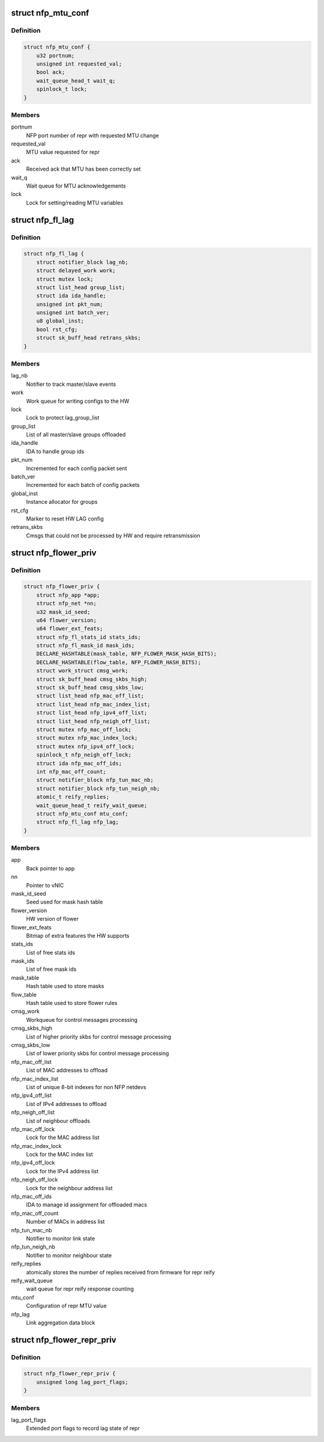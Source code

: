 .. -*- coding: utf-8; mode: rst -*-
.. src-file: drivers/net/ethernet/netronome/nfp/flower/main.h

.. _`nfp_mtu_conf`:

struct nfp_mtu_conf
===================

.. c:type:: struct nfp_mtu_conf

    manage MTU setting

.. _`nfp_mtu_conf.definition`:

Definition
----------

.. code-block:: c

    struct nfp_mtu_conf {
        u32 portnum;
        unsigned int requested_val;
        bool ack;
        wait_queue_head_t wait_q;
        spinlock_t lock;
    }

.. _`nfp_mtu_conf.members`:

Members
-------

portnum
    NFP port number of repr with requested MTU change

requested_val
    MTU value requested for repr

ack
    Received ack that MTU has been correctly set

wait_q
    Wait queue for MTU acknowledgements

lock
    Lock for setting/reading MTU variables

.. _`nfp_fl_lag`:

struct nfp_fl_lag
=================

.. c:type:: struct nfp_fl_lag

    Flower APP priv data for link aggregation

.. _`nfp_fl_lag.definition`:

Definition
----------

.. code-block:: c

    struct nfp_fl_lag {
        struct notifier_block lag_nb;
        struct delayed_work work;
        struct mutex lock;
        struct list_head group_list;
        struct ida ida_handle;
        unsigned int pkt_num;
        unsigned int batch_ver;
        u8 global_inst;
        bool rst_cfg;
        struct sk_buff_head retrans_skbs;
    }

.. _`nfp_fl_lag.members`:

Members
-------

lag_nb
    Notifier to track master/slave events

work
    Work queue for writing configs to the HW

lock
    Lock to protect lag_group_list

group_list
    List of all master/slave groups offloaded

ida_handle
    IDA to handle group ids

pkt_num
    Incremented for each config packet sent

batch_ver
    Incremented for each batch of config packets

global_inst
    Instance allocator for groups

rst_cfg
    Marker to reset HW LAG config

retrans_skbs
    Cmsgs that could not be processed by HW and require
    retransmission

.. _`nfp_flower_priv`:

struct nfp_flower_priv
======================

.. c:type:: struct nfp_flower_priv

    Flower APP per-vNIC priv data

.. _`nfp_flower_priv.definition`:

Definition
----------

.. code-block:: c

    struct nfp_flower_priv {
        struct nfp_app *app;
        struct nfp_net *nn;
        u32 mask_id_seed;
        u64 flower_version;
        u64 flower_ext_feats;
        struct nfp_fl_stats_id stats_ids;
        struct nfp_fl_mask_id mask_ids;
        DECLARE_HASHTABLE(mask_table, NFP_FLOWER_MASK_HASH_BITS);
        DECLARE_HASHTABLE(flow_table, NFP_FLOWER_HASH_BITS);
        struct work_struct cmsg_work;
        struct sk_buff_head cmsg_skbs_high;
        struct sk_buff_head cmsg_skbs_low;
        struct list_head nfp_mac_off_list;
        struct list_head nfp_mac_index_list;
        struct list_head nfp_ipv4_off_list;
        struct list_head nfp_neigh_off_list;
        struct mutex nfp_mac_off_lock;
        struct mutex nfp_mac_index_lock;
        struct mutex nfp_ipv4_off_lock;
        spinlock_t nfp_neigh_off_lock;
        struct ida nfp_mac_off_ids;
        int nfp_mac_off_count;
        struct notifier_block nfp_tun_mac_nb;
        struct notifier_block nfp_tun_neigh_nb;
        atomic_t reify_replies;
        wait_queue_head_t reify_wait_queue;
        struct nfp_mtu_conf mtu_conf;
        struct nfp_fl_lag nfp_lag;
    }

.. _`nfp_flower_priv.members`:

Members
-------

app
    Back pointer to app

nn
    Pointer to vNIC

mask_id_seed
    Seed used for mask hash table

flower_version
    HW version of flower

flower_ext_feats
    Bitmap of extra features the HW supports

stats_ids
    List of free stats ids

mask_ids
    List of free mask ids

mask_table
    Hash table used to store masks

flow_table
    Hash table used to store flower rules

cmsg_work
    Workqueue for control messages processing

cmsg_skbs_high
    List of higher priority skbs for control message
    processing

cmsg_skbs_low
    List of lower priority skbs for control message
    processing

nfp_mac_off_list
    List of MAC addresses to offload

nfp_mac_index_list
    List of unique 8-bit indexes for non NFP netdevs

nfp_ipv4_off_list
    List of IPv4 addresses to offload

nfp_neigh_off_list
    List of neighbour offloads

nfp_mac_off_lock
    Lock for the MAC address list

nfp_mac_index_lock
    Lock for the MAC index list

nfp_ipv4_off_lock
    Lock for the IPv4 address list

nfp_neigh_off_lock
    Lock for the neighbour address list

nfp_mac_off_ids
    IDA to manage id assignment for offloaded macs

nfp_mac_off_count
    Number of MACs in address list

nfp_tun_mac_nb
    Notifier to monitor link state

nfp_tun_neigh_nb
    Notifier to monitor neighbour state

reify_replies
    atomically stores the number of replies received
    from firmware for repr reify

reify_wait_queue
    wait queue for repr reify response counting

mtu_conf
    Configuration of repr MTU value

nfp_lag
    Link aggregation data block

.. _`nfp_flower_repr_priv`:

struct nfp_flower_repr_priv
===========================

.. c:type:: struct nfp_flower_repr_priv

    Flower APP per-repr priv data

.. _`nfp_flower_repr_priv.definition`:

Definition
----------

.. code-block:: c

    struct nfp_flower_repr_priv {
        unsigned long lag_port_flags;
    }

.. _`nfp_flower_repr_priv.members`:

Members
-------

lag_port_flags
    Extended port flags to record lag state of repr

.. This file was automatic generated / don't edit.


